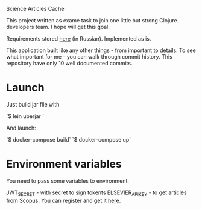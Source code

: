 Science Articles Cache

This project written as exame task to join one little but strong Clojure developers team. I hope will get this goal.

Requirements stored [[file:requirements.md][here]] (in Russian). Implemented as is.

This application built like any other things - from important to details. To see what important for me - you can walk through commit history. This repository have only 10 well documented commits.

* Launch
Just build jar file with

`$ lein uberjar `

And launch:

`$ docker-compose build`
`$ docker-compose up`

* Environment variables
You need to pass some variables to environment.

JWT_SECRET - with secret to sign tokents
ELSEVIER_APIKEY - to get articles from Scopus. You can register and get it [[https://dev.elsevier.com/][here]].

